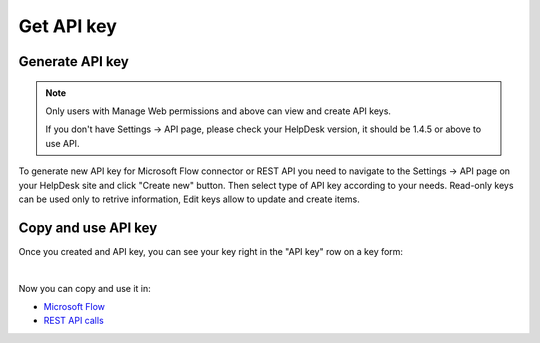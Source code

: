 Get API key
=======================================

Generate API key
----------------

.. note::
	Only users with Manage Web permissions and above can view and create API keys.

	If you don't have Settings -> API page, please check your HelpDesk version, it should be 1.4.5 or above to use API.

To generate new API key for Microsoft Flow connector or REST API you need to navigate to the Settings -> API page on your HelpDesk site and click "Create new" button. Then select type of API key according to your needs. Read-only keys can be used only to retrive information, Edit keys allow to update and create items.

.. image:: ../_static/img/create-api-key.png
   :alt: API keys

.. image:: ../_static/img/create-api-key-form.png
   :alt: API key type

Copy and use API key
--------------------

Once you created and API key, you can see your key right in the "API key" row on a key form:

.. image:: ../_static/img/copy-api-key.png
   :alt: API key

|

Now you can copy and use it in:

- `Microsoft Flow <use-from-flow.html>`_
- `REST API calls <use-as-rest-api.html>`_